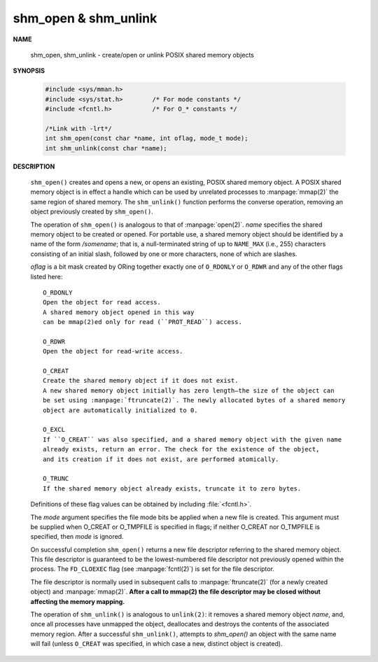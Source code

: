 *********************
shm_open & shm_unlink
*********************

**NAME**

    shm_open, shm_unlink - create/open or unlink POSIX shared memory objects

**SYNOPSIS**

    .. code-block:: c

        #include <sys/mman.h>
        #include <sys/stat.h>        /* For mode constants */
        #include <fcntl.h>           /* For O_* constants */

        /*Link with -lrt*/
        int shm_open(const char *name, int oflag, mode_t mode);
        int shm_unlink(const char *name);

**DESCRIPTION**

    ``shm_open()`` creates and opens a new, or opens an existing, POSIX shared memory object.
    A POSIX shared memory object is in effect a handle which can be used by unrelated processes
    to :manpage:`mmap(2)` the same region of shared memory. The ``shm_unlink()`` function performs
    the converse operation, removing an object previously created by ``shm_open()``.

    The operation of ``shm_open()`` is analogous to that of :manpage:`open(2)`. *name* specifies the
    shared memory object to be created or opened. For portable use, a shared memory object should
    be identified by a name of the form */somename*; that is, a null-terminated string of up to
    ``NAME_MAX`` (i.e., 255) characters consisting of an initial slash, followed by one or more
    characters, none of which are slashes.

    *oflag* is a bit mask created by ORing together exactly one of ``O_RDONLY`` or ``O_RDWR`` and
    any of the other flags listed here::

        O_RDONLY
        Open the object for read access.
        A shared memory object opened in this way
        can be mmap(2)ed only for read (``PROT_READ``) access.

        O_RDWR
        Open the object for read-write access.

        O_CREAT
        Create the shared memory object if it does not exist.
        A new shared memory object initially has zero length—the size of the object can
        be set using :manpage:`ftruncate(2)`. The newly allocated bytes of a shared memory
        object are automatically initialized to 0.

        O_EXCL
        If ``O_CREAT`` was also specified, and a shared memory object with the given name
        already exists, return an error. The check for the existence of the object,
        and its creation if it does not exist, are performed atomically.

        O_TRUNC
        If the shared memory object already exists, truncate it to zero bytes.

    Definitions of these flag values can be obtained by including :file:`<fcntl.h>`.

    The *mode* argument specifies the file mode bits be applied when a new file is created.
    This argument must be supplied when O_CREAT or O_TMPFILE is specified in flags;
    if neither O_CREAT nor O_TMPFILE is specified, then *mode* is ignored.

    On successful completion ``shm_open()`` returns a new file descriptor referring to the
    shared memory object. This file descriptor is guaranteed to be the lowest-numbered file
    descriptor not previously opened within the process. The ``FD_CLOEXEC`` flag (see
    :manpage:`fcntl(2)`) is set for the file descriptor.

    The file descriptor is normally used in subsequent calls to :manpage:`ftruncate(2)`
    (for a newly created object) and :manpage:`mmap(2)`.  **After a call to mmap(2)
    the file descriptor may be closed without affecting the memory mapping.**

    The operation of ``shm_unlink()`` is analogous to ``unlink(2)``: it removes a shared memory
    object *name*, and, once all processes have unmapped the object, deallocates and destroys
    the contents of the associated memory region. After a successful ``shm_unlink()``, attempts
    to `shm_open()` an object with the same name will fail (unless ``O_CREAT`` was specified,
    in which case a new, distinct object is created).
